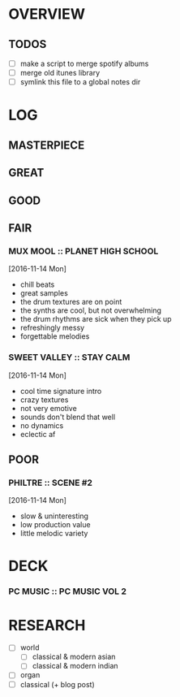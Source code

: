
* OVERVIEW

** TODOS

- [ ] make a script to merge spotify albums
- [ ] merge old itunes library
- [ ] symlink this file to a global notes dir
  

* LOG

** MASTERPIECE

** GREAT

** GOOD

** FAIR

*** MUX MOOL :: PLANET HIGH SCHOOL
[2016-11-14 Mon]
- chill beats
- great samples
- the drum textures are on point
- the synths are cool, but not overwhelming
- the drum rhythms are sick when they pick up
- refreshingly messy
- forgettable melodies
  
*** SWEET VALLEY :: STAY CALM
[2016-11-14 Mon]
- cool time signature intro
- crazy textures
- not very emotive
- sounds don't blend that well
- no dynamics
- eclectic af
  
** POOR

*** PHILTRE :: SCENE #2
[2016-11-14 Mon]
- slow & uninteresting
- low production value
- little melodic variety


* DECK

*** PC MUSIC :: PC MUSIC VOL 2


* RESEARCH

- [ ] world 
  - [ ] classical & modern asian
  - [ ] classical & modern indian
- [ ] organ
- [ ] classical (+ blog post)
